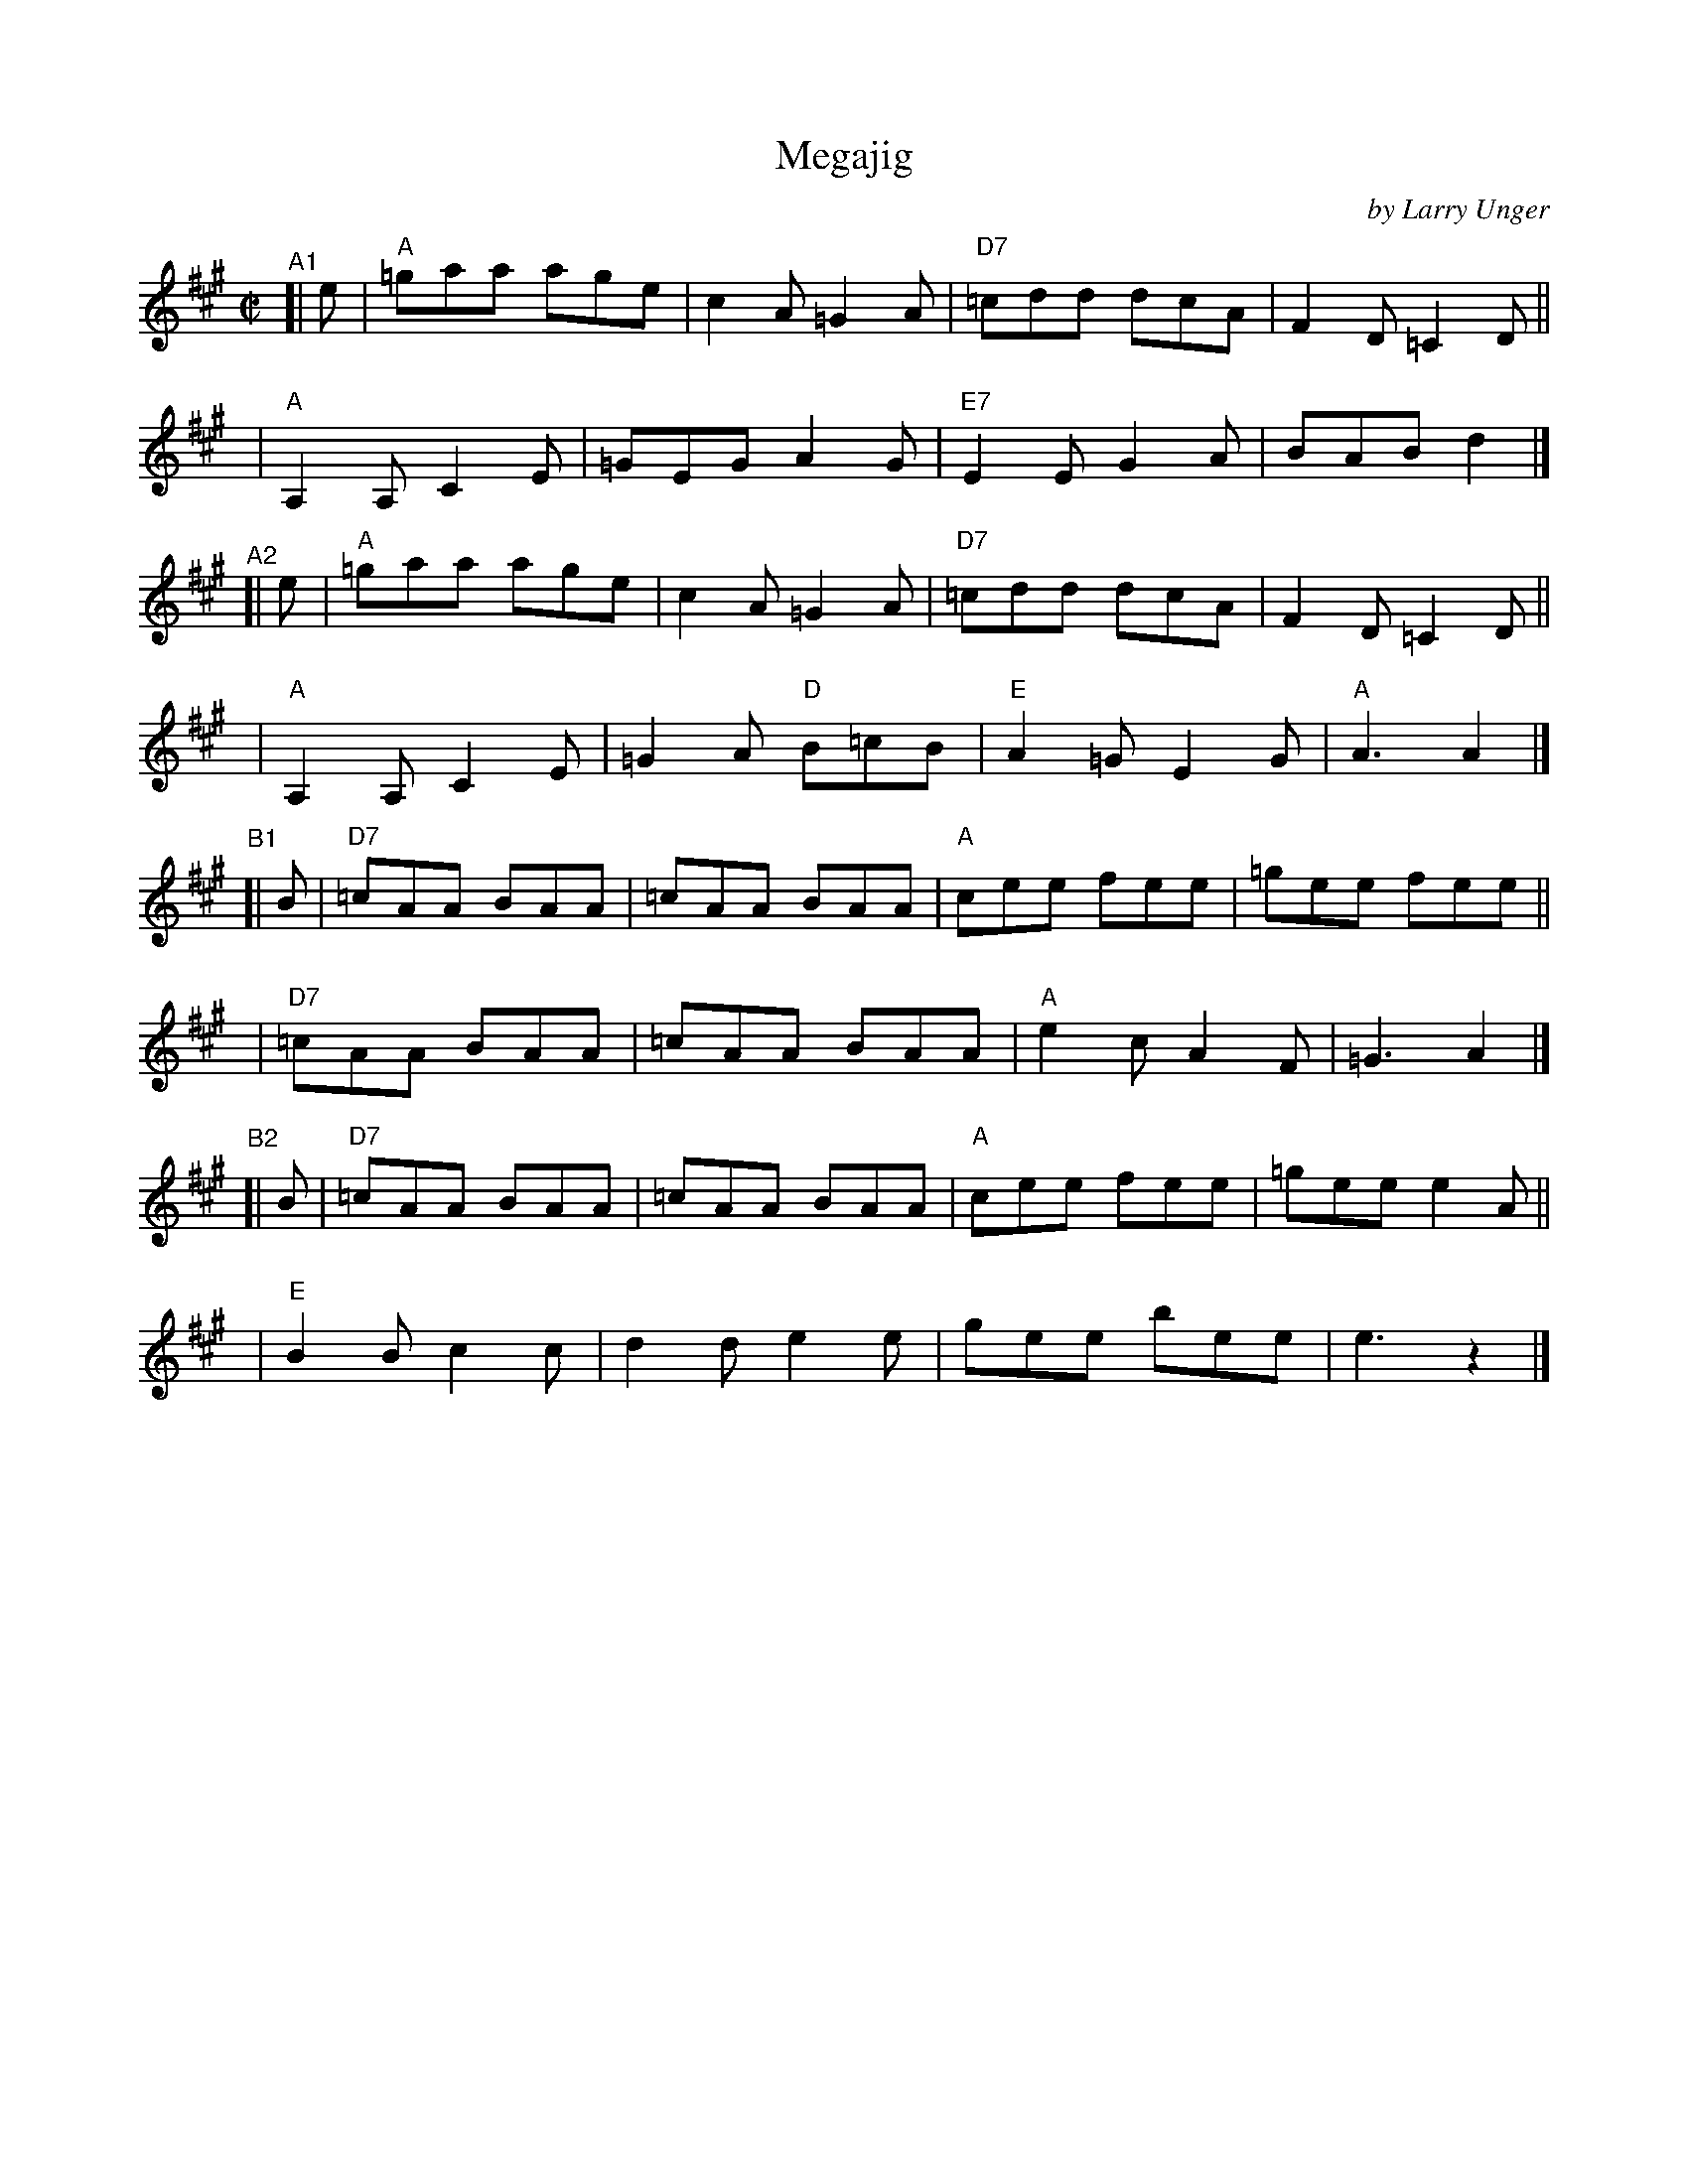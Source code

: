 X: 1
T: Megajig
C: by Larry Unger
%D:2003
R: jig
S: Fiddle Hell Online 2021-10-13 Portland Collection Jam handout
B: PC2 p.132
Z: 2022 John Chambers <jc:trillian.mit.edu>
M: C|
L: 1/8
K: A
% = = = = = = = = = =
"^A1"\
[| e | "A"=gaa age | c2A =G2A | "D7"=cdd dcA | F2D =C2D ||
  y4 | "A"A,2A, C2E | =GEG A2G | "E7"E2E G2A | BAB d2 |]
"^A2"\
[| e | "A"=gaa age | c2A =G2A | "D7"=cdd dcA | F2D =C2D ||
  y4 | "A"A,2A, C2E | =G2A "D"B=cB | "E"A2=G E2G | "A"A3 A2 |]
"^B1"\
[| B | "D7"=cAA BAA | =cAA BAA | "A"cee fee | =gee fee ||
  y4 | "D7"=cAA BAA | =cAA BAA | "A"e2c A2F | =G3 A2 |]
"^B2"\
[| B | "D7"=cAA BAA | =cAA BAA | "A"cee fee | =gee e2A ||
  y4 | "E"B2B c2c | d2d e2e | gee bee | e3 z2 |]
